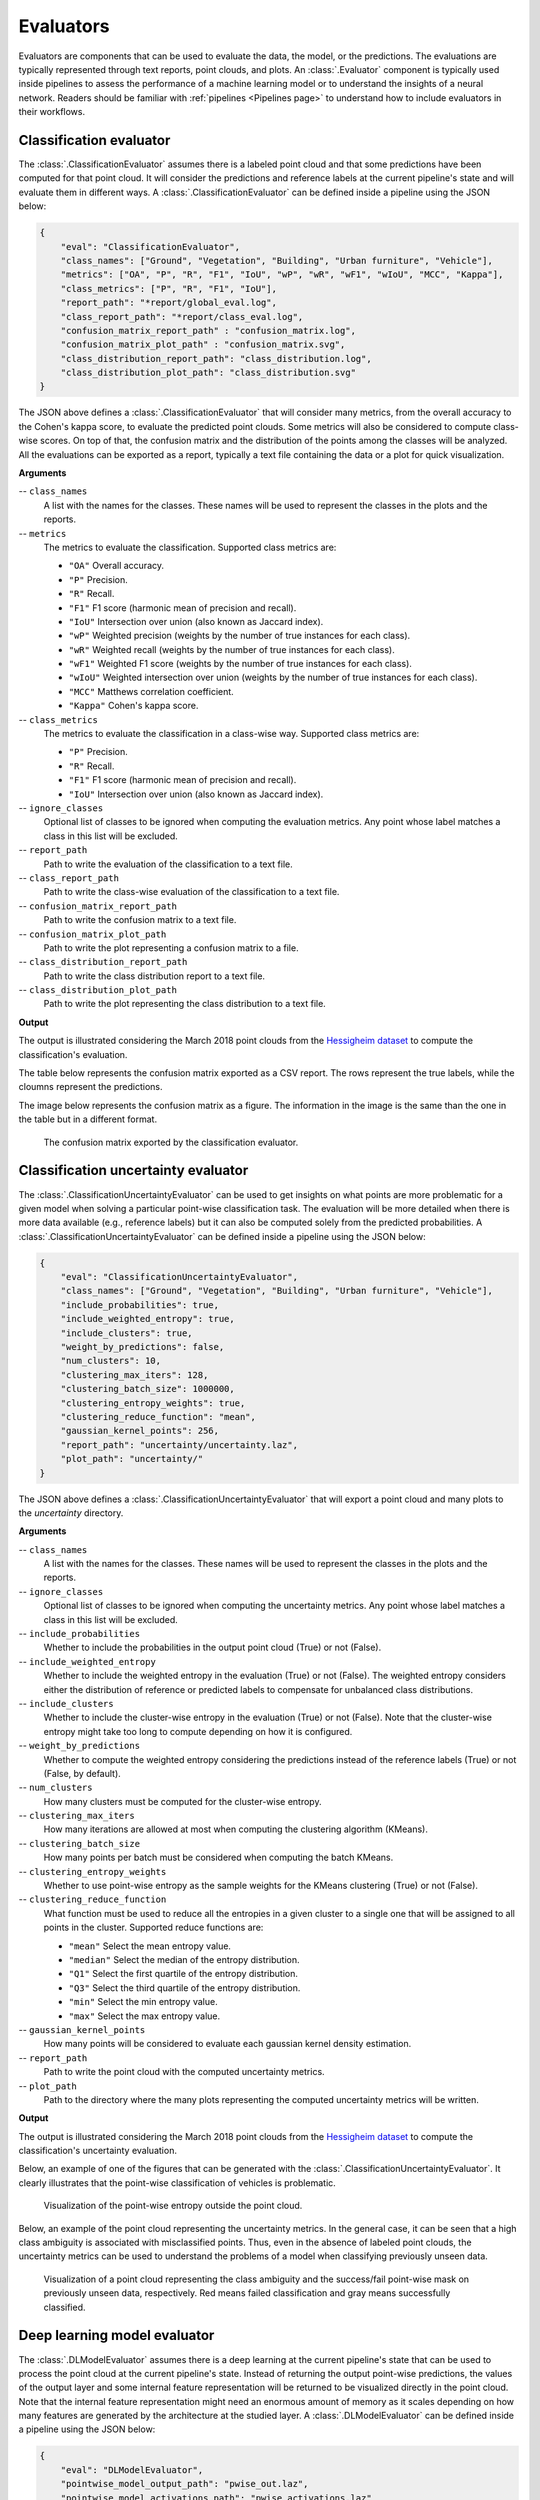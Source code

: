 .. _Evaluators page:

Evaluators
************

Evaluators are components that can be used to evaluate the data, the model, or
the predictions. The evaluations are typically represented through
text reports, point clouds, and plots. An :class:`.Evaluator` component is
typically used inside pipelines to assess the performance of a machine learning
model or to understand the insights of a neural network. Readers should be
familiar with :ref:`pipelines <Pipelines page>` to understand how to include
evaluators in their workflows.



.. _Classification evaluator section:

Classification evaluator
=========================


The :class:`.ClassificationEvaluator` assumes there is a labeled point cloud
and that some predictions have been computed for that point cloud. It will
consider the predictions and reference labels at the current pipeline's state
and will evaluate them in different ways. A :class:`.ClassificationEvaluator`
can be defined inside a pipeline using the JSON below:


.. code-block:: json

    {
        "eval": "ClassificationEvaluator",
        "class_names": ["Ground", "Vegetation", "Building", "Urban furniture", "Vehicle"],
        "metrics": ["OA", "P", "R", "F1", "IoU", "wP", "wR", "wF1", "wIoU", "MCC", "Kappa"],
        "class_metrics": ["P", "R", "F1", "IoU"],
        "report_path": "*report/global_eval.log",
        "class_report_path": "*report/class_eval.log",
        "confusion_matrix_report_path" : "confusion_matrix.log",
        "confusion_matrix_plot_path" : "confusion_matrix.svg",
        "class_distribution_report_path": "class_distribution.log",
        "class_distribution_plot_path": "class_distribution.svg"
    }


The JSON above defines a :class:`.ClassificationEvaluator` that will consider
many metrics, from the overall accuracy to the Cohen's kappa score, to evaluate
the predicted point clouds. Some metrics will also be considered to compute
class-wise scores. On top of that, the confusion matrix and the distribution of
the points among the classes will be analyzed. All the evaluations can be
exported as a report, typically a text file containing the data or a plot for
quick visualization.


**Arguments**

-- ``class_names``
    A list with the names for the classes. These names will be used to
    represent the classes in the plots and the reports.


-- ``metrics``
    The metrics to evaluate the classification.
    Supported class metrics are:

    * ``"OA"`` Overall accuracy.
    * ``"P"`` Precision.
    * ``"R"`` Recall.
    * ``"F1"`` F1 score (harmonic mean of precision and recall).
    * ``"IoU"`` Intersection over union (also known as Jaccard index).
    * ``"wP"`` Weighted precision (weights by the number of true instances for each class).
    * ``"wR"`` Weighted recall (weights by the number of true instances for each class).
    * ``"wF1"`` Weighted F1 score (weights by the number of true instances for each class).
    * ``"wIoU"`` Weighted intersection over union (weights by the number of true instances for each class).
    * ``"MCC"`` Matthews correlation coefficient.
    * ``"Kappa"`` Cohen's kappa score.


-- ``class_metrics``
    The metrics to evaluate the classification in a class-wise way.
    Supported class metrics are:

    * ``"P"`` Precision.
    * ``"R"`` Recall.
    * ``"F1"`` F1 score (harmonic mean of precision and recall).
    * ``"IoU"`` Intersection over union (also known as Jaccard index).

-- ``ignore_classes``
    Optional list of classes to be ignored when computing the evaluation
    metrics. Any point whose label matches a class in this list will be
    excluded.

-- ``report_path``
    Path to write the evaluation of the classification to a text file.


-- ``class_report_path``
    Path to write the class-wise evaluation of the classification to a text
    file.


-- ``confusion_matrix_report_path``
    Path to write the confusion matrix to a text file.

-- ``confusion_matrix_plot_path``
    Path to write the plot representing a confusion matrix to a file.


-- ``class_distribution_report_path``
    Path to write the class distribution report to a text file.


-- ``class_distribution_plot_path``
    Path to write the plot representing the class distribution to a text file.



**Output**

The output is illustrated considering the March 2018 point clouds from the
`Hessigheim dataset <https://ifpwww.ifp.uni-stuttgart.de/benchmark/hessigheim/default.aspx>`_
to compute the classification's evaluation.

The table below represents the confusion matrix exported as a CSV report. The
rows represent the true labels, while the cloumns represent the predictions.

.. csv-table::
    :file: ../csv/classif_eval_confmat.csv
    :widths: 20 20 20 20 20
    :header-rows: 1

The image below represents the confusion matrix as a figure. The information
in the image is the same than the one in the table but in a different format.

.. figure:: ../img/classif_eval_confmat.png
    :scale: 18
    :alt: Figure representing a confusion matrix

    The confusion matrix exported by the classification evaluator.





.. _Classification uncertainty evaluator section:

Classification uncertainty evaluator
======================================
The :class:`.ClassificationUncertaintyEvaluator` can be used to get insights on
what points are more problematic for a given model when solving a particular
point-wise classification task. The evaluation will be more detailed when
there is more data available (e.g., reference labels) but it can also be
computed solely from the predicted probabilities. A
:class:`.ClassificationUncertaintyEvaluator` can be defined inside a pipeline
using the JSON below:

.. code-block:: json

    {
        "eval": "ClassificationUncertaintyEvaluator",
        "class_names": ["Ground", "Vegetation", "Building", "Urban furniture", "Vehicle"],
        "include_probabilities": true,
        "include_weighted_entropy": true,
        "include_clusters": true,
        "weight_by_predictions": false,
        "num_clusters": 10,
        "clustering_max_iters": 128,
        "clustering_batch_size": 1000000,
        "clustering_entropy_weights": true,
        "clustering_reduce_function": "mean",
        "gaussian_kernel_points": 256,
        "report_path": "uncertainty/uncertainty.laz",
        "plot_path": "uncertainty/"
    }

The JSON above defines a :class:`.ClassificationUncertaintyEvaluator` that will
export a point cloud and many plots to the `uncertainty` directory.


**Arguments**

-- ``class_names``
    A list with the names for the classes. These names will be used to
    represent the classes in the plots and the reports.

-- ``ignore_classes``
    Optional list of classes to be ignored when computing the uncertainty
    metrics. Any point whose label matches a class in this list will be
    excluded.

-- ``include_probabilities``
    Whether to include the probabilities in the output point cloud (True) or
    not (False).

-- ``include_weighted_entropy``
    Whether to include the weighted entropy in the evaluation (True) or not
    (False). The weighted entropy considers either the distribution of
    reference or predicted labels to compensate for unbalanced class
    distributions.

-- ``include_clusters``
    Whether to include the cluster-wise entropy in the evaluation (True) or
    not (False). Note that the cluster-wise entropy might take too long to
    compute depending on how it is configured.

-- ``weight_by_predictions``
    Whether to compute the weighted entropy considering the predictions
    instead of the reference labels (True) or not (False, by default).

-- ``num_clusters``
    How many clusters must be computed for the cluster-wise entropy.

-- ``clustering_max_iters``
    How many iterations are allowed at most when computing the clustering
    algorithm (KMeans).

-- ``clustering_batch_size``
    How many points per batch must be considered when computing the batch
    KMeans.

-- ``clustering_entropy_weights``
    Whether to use point-wise entropy as the sample weights for the KMeans
    clustering (True) or not (False).

-- ``clustering_reduce_function``
    What function must be used to reduce all the entropies in a given cluster
    to a single one that will be assigned to all points in the cluster.
    Supported reduce functions are:

    * ``"mean"`` Select the mean entropy value.
    * ``"median"`` Select the median of the entropy distribution.
    * ``"Q1"`` Select the first quartile of the entropy distribution.
    * ``"Q3"`` Select the third quartile of the entropy distribution.
    * ``"min"`` Select the min entropy value.
    * ``"max"`` Select the max entropy value.

-- ``gaussian_kernel_points``
    How many points will be considered to evaluate each gaussian kernel
    density estimation.

-- ``report_path``
    Path to write the point cloud with the computed uncertainty metrics.

-- ``plot_path``
    Path to the directory where the many plots representing the computed
    uncertainty metrics will be written.



**Output**

The output is illustrated considering the March 2018 point clouds from the
`Hessigheim dataset <https://ifpwww.ifp.uni-stuttgart.de/benchmark/hessigheim/default.aspx>`_
to compute the classification's uncertainty evaluation.

Below, an example of one of the figures that can be generated with the
:class:`.ClassificationUncertaintyEvaluator`. It clearly illustrates that the
point-wise classification of vehicles is problematic.

.. figure:: ../img/pwise_entropy_fig.png
    :scale: 14
    :alt: Figure with four plots representing the point-wise entropy.

    Visualization of the point-wise entropy outside the point cloud.


Below, an example of the point cloud representing the uncertainty metrics. In
the general case, it can be seen that a high class ambiguity is associated with
misclassified points. Thus, even in the absence of labeled point clouds, the
uncertainty metrics can be used to understand the problems of a model when
classifying previously unseen data.

.. figure:: ../img/uncertainty_pcloud.png
    :scale: 36
    :alt: Figure representing the class ambiguity metric and the success/fail
        point-wise mask in the 3D point cloud.

    Visualization of a point cloud representing the class ambiguity and the
    success/fail point-wise mask on previously unseen data, respectively.
    Red means failed classification and gray means successfully classified.





Deep learning model evaluator
==============================

The :class:`.DLModelEvaluator` assumes there is a deep learning at the current
pipeline's state that can be used to process the point cloud at the current
pipeline's state. Instead of returning the output point-wise predictions,
the values of the output layer and some internal feature representation will be
returned to be visualized directly in the point cloud. Note that the internal
feature representation might need an enormous amount of memory as it scales
depending on how many features are generated by the architecture at the studied
layer. A :class:`.DLModelEvaluator` can be defined inside a pipeline using the
JSON below:


.. code-block:: json

    {
        "eval": "DLModelEvaluator",
        "pointwise_model_output_path": "pwise_out.laz",
        "pointwise_model_activations_path": "pwise_activations.laz"
    }

The JSON above defines a :class:`.DLModelEvaluator` that will export the
values of the output layer to the file `pwise_out.laz` and a representation
of the features in the hidden layers to the file `pwise_activations.laz`.


**Arguments**

-- ``pointwise_model_output_path``
    Where to export the point cloud with the point-wise outputs of the neural
    network.

-- ``pointwise_model_activations_path``
    Where to export the point cloud with the internal features of the neural
    network.


**Output**

The output is illustrated considering the March 2018 point clouds from the
`Hessigheim dataset <https://ifpwww.ifp.uni-stuttgart.de/benchmark/hessigheim/default.aspx>`_
to compute the deep learning model evaluation. The figure below illustrates
four different features extracted by the neural network. They are taken as the
activated outputs of the last layer before the softmax .

.. figure:: ../img/dl_activations.png
    :scale: 50
    :alt: Figure representing some features generated by the neural network
        in the point cloud.

    Visualization of some features used by a PointNet-based neural network for
    point-wise classification.





.. _Raster grid evaluator:

Raster grid evaluator
=====================

The :class:`.RasterGridEvaluator` can be used to evaluate the point cloud on
a grid. This grid can later be exported to a GeoTIFF file that extends the
grid with geographic information. Therefore, the GeoTIFF can be used to
evaluate the features or classifications in the point cloud, e.g., loading the
GeoTIFF in a GIS software to compare the rasterized point cloud with satellite
image or maps in general. The GeoTIFFs are generated using the
`RasterIO library <https://rasterio.readthedocs.io/en/stable/>`_.

.. code-block:: json

    {
		"eval": "RasterGridEvaluator",
		"crs": "+proj=utm +zone=29 +ellps=GRS80 +towgs84=0,0,0,0,0,0,0 +units=m +no_defs +type=crs",
		"plot_path": "*geotiff/",
		"xres": 1.0,
		"yres": 1.0,
		"grid_iter_step": 1024,
		"grids": [
			{
				"fnames": ["Vegetation"],
				"reduce": "mean",
				"empty_val": "nan",
				"oname": "vegetation_mean"
			},
			{
				"fnames": ["Vegetation"],
				"reduce": "max",
				"empty_val": "nan",
				"oname": "vegetation_max"
			},
			{
				"fnames": ["Prediction"],
				"target_val": 2,
				"reduce": "binary_mask",
				"count_threshold": 3,
				"empty_val": "nan",
				"oname": "vegetation_mask"
			},
			{
				"fnames": ["Ground", "Vegetation", "Other"],
				"reduce": "mean",
				"empty_val": "nan",
				"oname": "GVO_mean"
			},
			{
				"fnames": ["Ground", "Vegetation", "Other"],
				"reduce": "max",
				"empty_val": "nan",
				"oname": "GVO_max"
			},
			{
				"fnames": ["PointWiseEntropy"],
				"reduce": "mean",
				"empty_val": "nan",
				"oname": "pwise_entropy_mean"
			},
			{
				"fnames": ["PointWiseEntropy"],
				"reduce": "max",
				"empty_val": "nan",
				"oname": "pwise_entropy_max"
			}
		]
	}

The JSON above defines a :class:`.RasterGridEvaluator` that generates many
GeoTIFFs using the EPSG:25829 coordinate reference system (specified using
PROJ syntax). The GeoTIFFs are exported to the *geotiff* subdirectory,
considering the output prefix of the pipeline. The cell size is
:math:`1\,\mathrm{m}` along each axis. Some GeoTIFFs use a single color channel
to represent a continuous value. One particular GeoTIFF generates a binary
mask for each cell with :math:`1` when there are at least :math:`3` points
classified as vegetation and :math:`0` otherwise. The GeoTIFFs that consider
the likelihood for Ground, Vegetation, and Other classes will export each
likelihood in a different color channel.


**Arguments**

-- ``crs``
    The coordinate reference system specification. See the
    `RasterIO documentation <https://rasterio.readthedocs.io/en/latest/api/rasterio.crs.html>`_
    for more information about CRS specification.

-- ``plot_path``
    The directory where the GeoTIFF files will be stored.

-- ``xres``
    The cell resolution along the x-axis.

-- ``yres``
    The cell resolution along the y-axis.

-- ``grid_iter_step``
    How many max rows per iteration. It can be tuned to improve the efficiency
    but also to prevent memory exhaustion.

-- ``radius_expr``
    An optional specification to define the computation of the radius for the
    ball-like neighborhoods. The variable ``"l"`` represents the max cell size
    and it is the default radius expression. Note that any expression less
    than ``"sqrt(2)*l/2"`` (half of the cell's hypotenuse) will potentially
    ignore some points inside the cell boundary. Also, values greater than the
    previous one will increase the "smooth" effect through more overlapped
    neighborhoods.

-- ``grids``
    A list with potentially many grid specifications. A grid can be specified
    with a dictionary-like style:

    .. code-block:: json

        {
            "fnames": ["feat1", "feat2"],
            "reduce": "mean",
            "empty_val": "nan",
            "target_val": 2,
            "count_threshold": 3,
            "oname": "my_geotiff"
        }

    The ``fnames`` list must specify the name of the involved features.

    The ``reduce`` string must refer to a strategy to reduce many values per
    cell to a single one, e.g., ``"mean"``, ``"median"``, ``"min"``, ``"max"``,
    and ``"binary_mask"``.

    The ``empty_val`` value will be assigned to represent the cells with no
    points. They can be numbers or the string ``"nan"`` (not a number).

    The ``target_val`` the value that must be searched when using a binary
    mask strategy.

    The ``count_threshold`` governs how many times the target value must be
    found to consider a :math:`1` for the binary mask.

    The ``oname`` name for the output GeoTIFF file corresponding to the grid
    specification.


-- ``reverse_rows``
    Boolean flag to control whether to reverse the rows of the grid (True) or
    not (False). The default is the reversed order, i.e., True.

-- ``nthreads``
    The number of threads for the parallel computation of the grids.
    By default, just one thread is used. The value -1 implies using as many
    threads as available cores.


**Output**

The output is illustrated considering some MLS points clouds acquired in the
region of Pontevedra, Galicia, northwest Spain. The points sum up to
:math:`6.15 \times 10^{8}` from a dataset of :math:`3.51 \times 10^{9}` points.


.. figure:: ../img/raster_grid_qgis_eval.png
    :scale: 35
    :alt: Figure representing the output GeoTIFFs.

    Visualization of the output GeoTIFFs on QGIS as an overlay to the
    Openstreetmap of the region of Pontevedra in Galicia, northwest Spain.
    The red color represents the mean ground likelihood in the neighborhood,
    green the vegetation likelihood, and blue any other class (e.g., buildings
    and powerlines).







